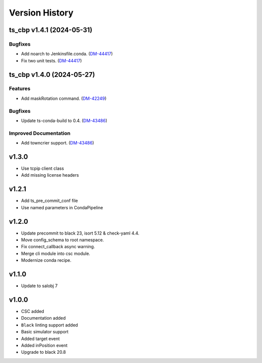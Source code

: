 ===============
Version History
===============

.. towncrier release notes start

ts_cbp v1.4.1 (2024-05-31)
==========================

Bugfixes
--------

- Add noarch to Jenkinsfile.conda. (`DM-44417 <https://rubinobs.atlassian.net/DM-44417>`_)
- Fix two unit tests. (`DM-44417 <https://rubinobs.atlassian.net/DM-44417>`_)


ts_cbp v1.4.0 (2024-05-27)
==========================

Features
--------

- Add maskRotation command. (`DM-42249 <https://rubinobs.atlassian.net/DM-42249>`_)


Bugfixes
--------

- Update ts-conda-build to 0.4. (`DM-43486 <https://rubinobs.atlassian.net/DM-43486>`_)


Improved Documentation
----------------------

- Add towncrier support. (`DM-43486 <https://rubinobs.atlassian.net/DM-43486>`_)


v1.3.0
======
* Use tcpip client class
* Add missing license headers

v1.2.1
======
* Add ts_pre_commit_conf file
* Use named parameters in CondaPipeline

v1.2.0
======
* Update precommit to black 23, isort 5.12 & check-yaml 4.4.
* Move config_schema to root namespace.
* Fix connect_callback async warning.
* Merge cli module into csc module.
* Modernize conda recipe.

v1.1.0
======

* Update to salobj 7

v1.0.0
======

* CSC added
* Documentation added
* ``Black`` linting support added
* Basic simulator support
* Added target event
* Added inPosition event
* Upgrade to black 20.8

